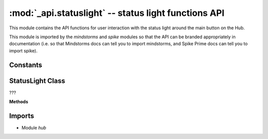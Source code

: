 :mod:`_api.statuslight` -- status light functions API
=====================================================

.. module:: _api.statuslight
   :synopsis: status light functions API

This module contains the API functions for user interaction with the status
light around the main button on the Hub.

This module is imported by the `mindstorms` and `spike` modules so that the API
can be branded appropriately in documentation (i.e. so that Mindstorms docs can
tell you to import mindstorms, and Spike Prime docs can tell you to import
spike).

Constants
---------

.. data:: _COLORMAP
   :value: {'white': 10, 'pink': 1, 'blue': 3, 'yellow': 7, 'orange': 8, 'violet': 2, 'azure': 4, 'red': 9, 'green': 6, 'cyan': 5, 'black': 0}

   Dictionary to map from names of colors to their values.

StatusLight Class
-----------------
.. class:: StatusLight(???)

   ???

   **Methods**

   .. method:: on(???)

      ???

   .. method:: off(???)

      ???

Imports
-------
* Module `hub`
